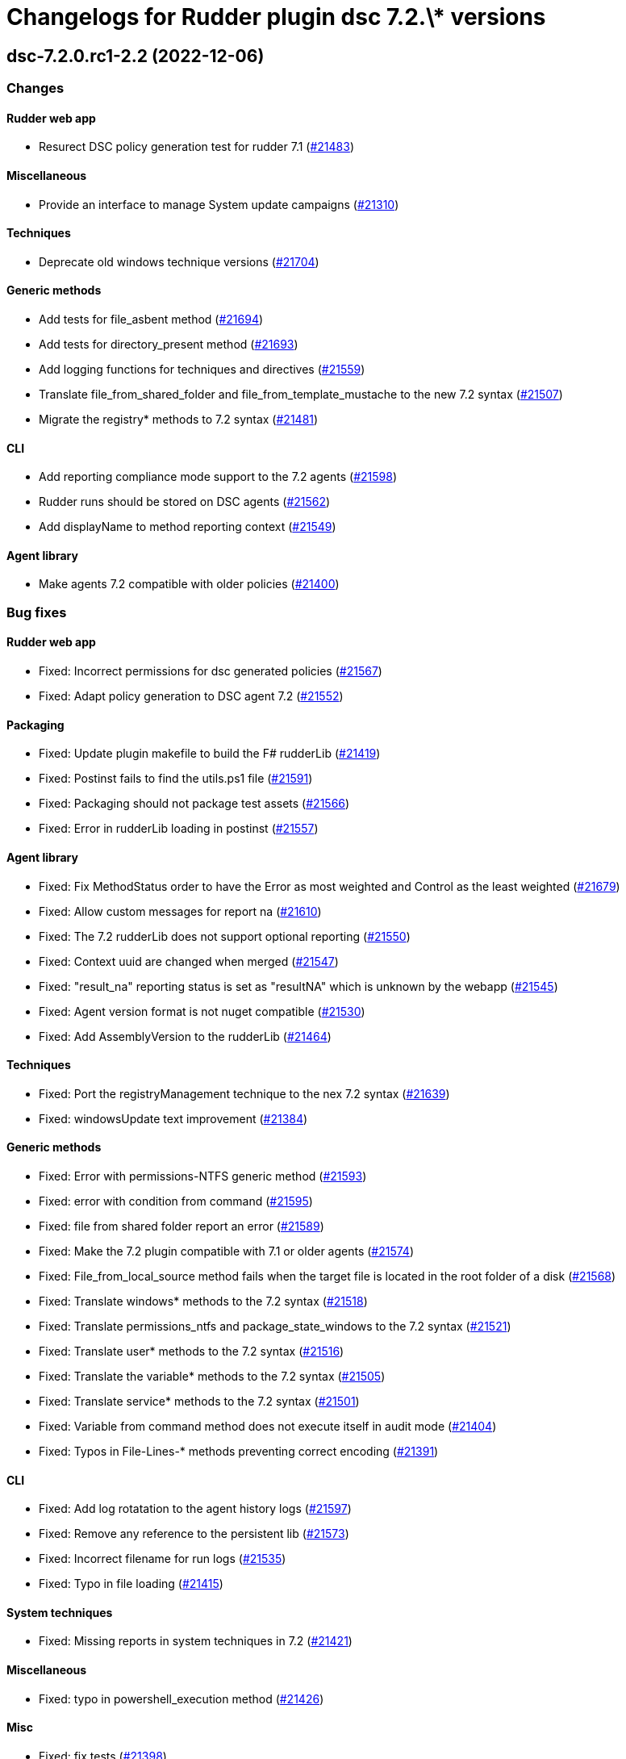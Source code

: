 = Changelogs for Rudder plugin dsc 7.2.\* versions

== dsc-7.2.0.rc1-2.2 (2022-12-06)

=== Changes


==== Rudder web app

* Resurect DSC policy generation test for rudder 7.1
    (https://issues.rudder.io/issues/21483[#21483])

==== Miscellaneous

* Provide an interface to manage System update campaigns
    (https://issues.rudder.io/issues/21310[#21310])

==== Techniques

* Deprecate old windows technique versions
    (https://issues.rudder.io/issues/21704[#21704])

==== Generic methods

* Add tests for file_asbent method
    (https://issues.rudder.io/issues/21694[#21694])
* Add tests for directory_present method
    (https://issues.rudder.io/issues/21693[#21693])
* Add logging functions for techniques and directives
    (https://issues.rudder.io/issues/21559[#21559])
* Translate file_from_shared_folder and file_from_template_mustache to the new 7.2 syntax
    (https://issues.rudder.io/issues/21507[#21507])
* Migrate the registry* methods to 7.2 syntax
    (https://issues.rudder.io/issues/21481[#21481])

==== CLI

* Add reporting compliance mode support to the 7.2 agents
    (https://issues.rudder.io/issues/21598[#21598])
* Rudder runs should be stored on DSC agents
    (https://issues.rudder.io/issues/21562[#21562])
* Add displayName to method reporting context
    (https://issues.rudder.io/issues/21549[#21549])

==== Agent library

* Make agents 7.2 compatible with older policies
    (https://issues.rudder.io/issues/21400[#21400])

=== Bug fixes

==== Rudder web app

* Fixed: Incorrect permissions for dsc generated policies
    (https://issues.rudder.io/issues/21567[#21567])
* Fixed: Adapt policy generation to DSC agent 7.2
    (https://issues.rudder.io/issues/21552[#21552])

==== Packaging

* Fixed: Update plugin makefile to build the F# rudderLib
    (https://issues.rudder.io/issues/21419[#21419])
* Fixed: Postinst fails to find the utils.ps1 file
    (https://issues.rudder.io/issues/21591[#21591])
* Fixed: Packaging should not package test assets
    (https://issues.rudder.io/issues/21566[#21566])
* Fixed: Error in rudderLib loading in postinst
    (https://issues.rudder.io/issues/21557[#21557])

==== Agent library

* Fixed: Fix MethodStatus order to have the Error as most weighted and Control as the least weighted
    (https://issues.rudder.io/issues/21679[#21679])
* Fixed: Allow custom messages for report na
    (https://issues.rudder.io/issues/21610[#21610])
* Fixed: The 7.2 rudderLib does not support optional reporting
    (https://issues.rudder.io/issues/21550[#21550])
* Fixed: Context uuid are changed when merged
    (https://issues.rudder.io/issues/21547[#21547])
* Fixed: "result_na" reporting status is set as "resultNA" which is unknown by the webapp
    (https://issues.rudder.io/issues/21545[#21545])
* Fixed: Agent version format is not nuget compatible
    (https://issues.rudder.io/issues/21530[#21530])
* Fixed: Add AssemblyVersion to the rudderLib 
    (https://issues.rudder.io/issues/21464[#21464])

==== Techniques

* Fixed: Port the registryManagement technique to the nex 7.2 syntax
    (https://issues.rudder.io/issues/21639[#21639])
* Fixed: windowsUpdate text improvement
    (https://issues.rudder.io/issues/21384[#21384])

==== Generic methods

* Fixed: Error with permissions-NTFS generic method
    (https://issues.rudder.io/issues/21593[#21593])
* Fixed: error with condition from command
    (https://issues.rudder.io/issues/21595[#21595])
* Fixed: file from shared folder report an error
    (https://issues.rudder.io/issues/21589[#21589])
* Fixed: Make the 7.2 plugin compatible with 7.1 or older agents
    (https://issues.rudder.io/issues/21574[#21574])
* Fixed: File_from_local_source method fails when the target file is located in the root folder of a disk
    (https://issues.rudder.io/issues/21568[#21568])
* Fixed: Translate windows* methods to the 7.2 syntax
    (https://issues.rudder.io/issues/21518[#21518])
* Fixed: Translate permissions_ntfs and package_state_windows to the 7.2 syntax
    (https://issues.rudder.io/issues/21521[#21521])
* Fixed: Translate user* methods to the 7.2 syntax
    (https://issues.rudder.io/issues/21516[#21516])
* Fixed: Translate the variable* methods to the 7.2 syntax
    (https://issues.rudder.io/issues/21505[#21505])
* Fixed: Translate service* methods to the 7.2 syntax
    (https://issues.rudder.io/issues/21501[#21501])
* Fixed: Variable from command method does not execute itself in audit mode
    (https://issues.rudder.io/issues/21404[#21404])
* Fixed: Typos in File-Lines-* methods preventing correct encoding
    (https://issues.rudder.io/issues/21391[#21391])

==== CLI

* Fixed: Add log rotatation to the agent history logs
    (https://issues.rudder.io/issues/21597[#21597])
* Fixed: Remove any reference to the persistent lib
    (https://issues.rudder.io/issues/21573[#21573])
* Fixed: Incorrect filename for run logs
    (https://issues.rudder.io/issues/21535[#21535])
* Fixed: Typo in file loading
    (https://issues.rudder.io/issues/21415[#21415])

==== System techniques

* Fixed: Missing reports in system techniques in 7.2
    (https://issues.rudder.io/issues/21421[#21421])

==== Miscellaneous

* Fixed: typo in powershell_execution method
    (https://issues.rudder.io/issues/21426[#21426])

==== Misc

* Fixed: fix tests
    (https://issues.rudder.io/issues/21398[#21398])

=== Release notes

This is a bug fix release in the 7.2 series and therefore all installations of 7.2.x should be upgraded when possible. When we release a new version of Rudder it has been thoroughly tested, and we consider the release enterprise-ready for deployment.

== dsc-7.2.0.beta1-2.2 (2022-12-06)

=== Changes


==== Agent library

* Add logging and Rudder report writter to the rudderLib
    (https://issues.rudder.io/issues/21294[#21294])
* Add a code formatter for F#
    (https://issues.rudder.io/issues/21273[#21273])

==== Techniques

* Add WSUS support to the WindowsUpdate technique
    (https://issues.rudder.io/issues/21075[#21075])

==== Packaging

* Add base configuration for F# agent library
    (https://issues.rudder.io/issues/21251[#21251])
* Add base configuration for F# agent library
    (https://issues.rudder.io/issues/21251[#21251])

=== Bug fixes

==== Miscellaneous

* Fixed: Add backend to support system update campaign
    (https://issues.rudder.io/issues/21385[#21385])
* Fixed: Add F# linter to the rudderLib project and ci
    (https://issues.rudder.io/issues/21268[#21268])

==== Generic methods

* Fixed: Create a generic method to execute powershell command
    (https://issues.rudder.io/issues/21332[#21332])
* Fixed: Create a generic method to execute powershell command
    (https://issues.rudder.io/issues/21332[#21332])
* Fixed: Port ncf to the new rudderLib
    (https://issues.rudder.io/issues/21306[#21306])

==== Techniques

* Fixed: Windows update technique does not display the correct next scheduled date of execution
    (https://issues.rudder.io/issues/21354[#21354])
* Fixed: correct reporting in windowsUpdate technique
    (https://issues.rudder.io/issues/21277[#21277])

==== Packaging

* Fixed: Integrate the rudderLib to the agent and plugin build
    (https://issues.rudder.io/issues/21334[#21334])

==== Agent library

* Fixed: Add reports and console output to the rudderLib
    (https://issues.rudder.io/issues/21289[#21289])

==== CLI

* Fixed: 7.1.0 agent fails to run inventory
    (https://issues.rudder.io/issues/21066[#21066])

=== Release notes

This is a bug fix release in the 7.2 series and therefore all installations of 7.2.x should be upgraded when possible. When we release a new version of Rudder it has been thoroughly tested, and we consider the release enterprise-ready for deployment.

